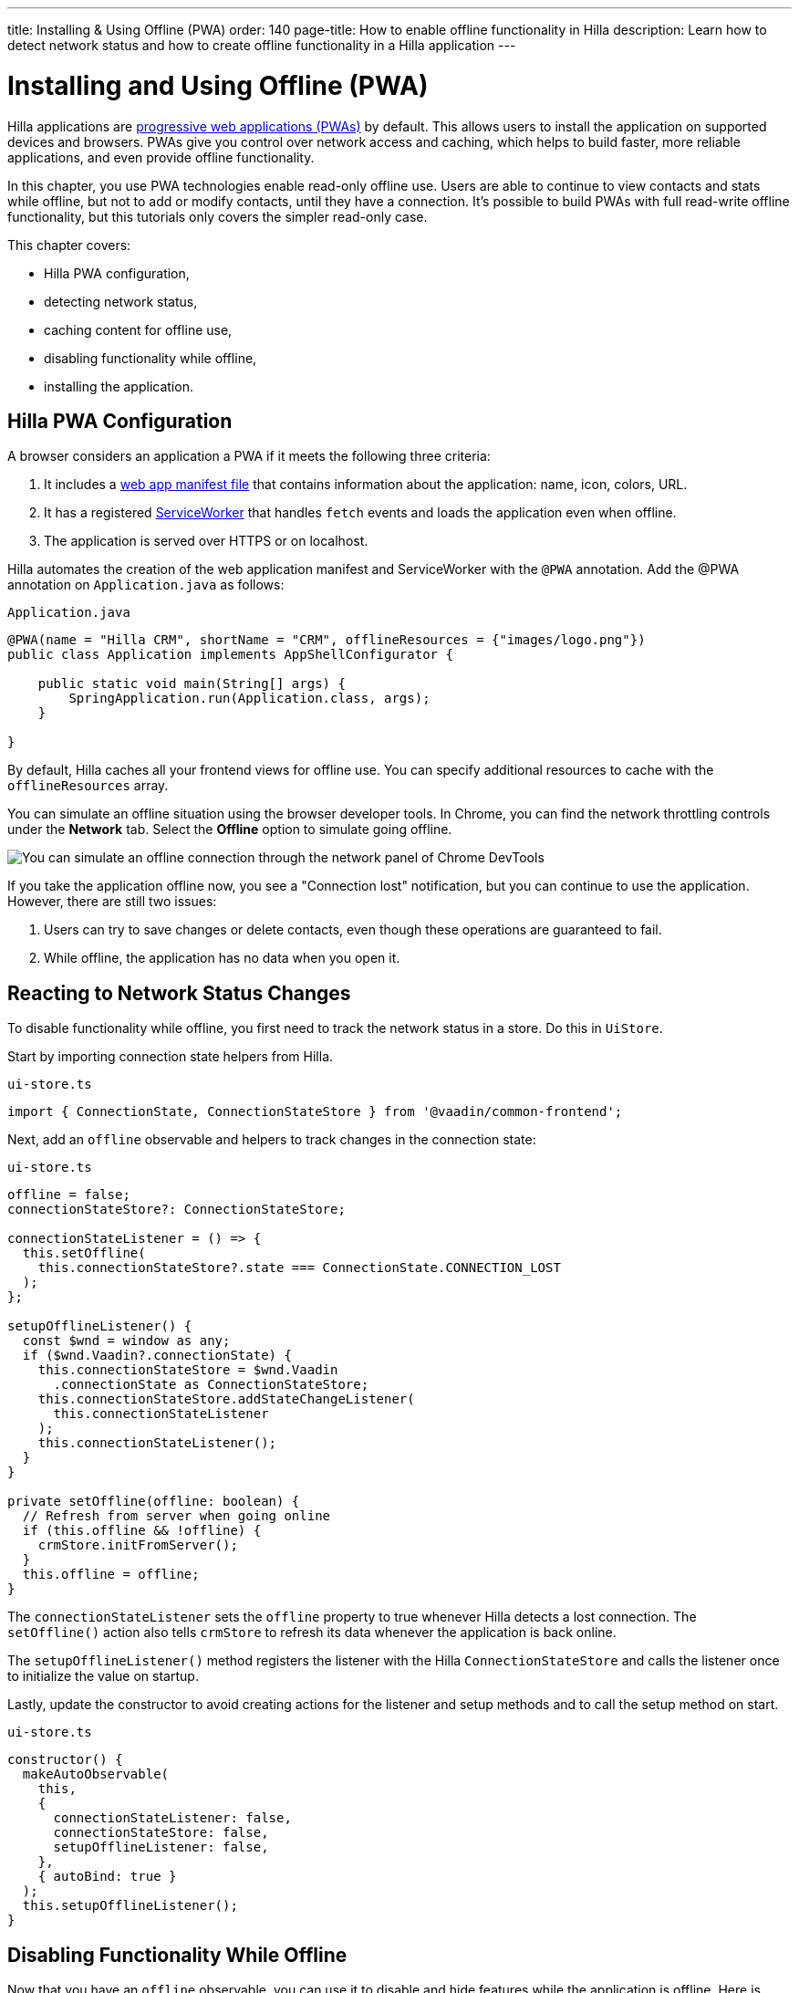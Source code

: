 ---
title: Installing pass:[&] Using Offline (PWA)
order: 140
page-title: How to enable offline functionality in Hilla
description: Learn how to detect network status and how to create offline functionality in a Hilla application
---

= Installing and Using Offline (PWA)

Hilla applications are https://vaadin.com/pwa[progressive web applications (PWAs)] by default.
This allows users to install the application on supported devices and browsers.
PWAs give you control over network access and caching, which helps to build faster, more reliable applications, and even provide offline functionality.

In this chapter, you use PWA technologies enable read-only offline use.
Users are able to continue to view contacts and stats while offline, but not to add or modify contacts, until they have a connection.
It's possible to build PWAs with full read-write offline functionality, but this tutorials only covers the simpler read-only case.

This chapter covers:

* Hilla PWA configuration,
* detecting network status,
* caching content for offline use,
* disabling functionality while offline,
* installing the application.

== Hilla PWA Configuration

A browser considers an application a PWA if it meets the following three criteria:

1. It includes a https://vaadin.com/pwa/learn/web-app-manifest[web app manifest file] that contains information about the application: name, icon, colors, URL.
2. It has a registered https://vaadin.com/pwa/learn/serviceworker[ServiceWorker] that handles `fetch` events and loads the application even when offline.
3. The application is served over HTTPS or on localhost.

Hilla automates the creation of the web application manifest and ServiceWorker with the `@PWA` annotation.
Add the @PWA annotation on [classname]`Application.java` as follows:

.`Application.java`
[source,java]
----
@PWA(name = "Hilla CRM", shortName = "CRM", offlineResources = {"images/logo.png"})
public class Application implements AppShellConfigurator {

    public static void main(String[] args) {
        SpringApplication.run(Application.class, args);
    }

}
----

By default, Hilla caches all your frontend views for offline use.
You can specify additional resources to cache with the `offlineResources` array.

You can simulate an offline situation using the browser developer tools.
In Chrome, you can find the network throttling controls under the *Network* tab.
Select the **Offline** option to simulate going offline.

image::images/network-tools.png[You can simulate an offline connection through the network panel of Chrome DevTools]

If you take the application offline now, you see a "Connection lost" notification, but you can continue to use the application.
However, there are still two issues:

1. Users can try to save changes or delete contacts, even though these operations are guaranteed to fail.
2. While offline, the application has no data when you open it.

== Reacting to Network Status Changes

To disable functionality while offline, you first need to track the network status in a store.
Do this in [classname]`UiStore`.

Start by importing connection state helpers from Hilla.

.`ui-store.ts`
[source,typescript]
----
import { ConnectionState, ConnectionStateStore } from '@vaadin/common-frontend';
----

Next, add an `offline` observable and helpers to track changes in the connection state:

.`ui-store.ts`
[source,typescript]
----
offline = false;
connectionStateStore?: ConnectionStateStore;

connectionStateListener = () => {
  this.setOffline(
    this.connectionStateStore?.state === ConnectionState.CONNECTION_LOST
  );
};

setupOfflineListener() {
  const $wnd = window as any;
  if ($wnd.Vaadin?.connectionState) {
    this.connectionStateStore = $wnd.Vaadin
      .connectionState as ConnectionStateStore;
    this.connectionStateStore.addStateChangeListener(
      this.connectionStateListener
    );
    this.connectionStateListener();
  }
}

private setOffline(offline: boolean) {
  // Refresh from server when going online
  if (this.offline && !offline) {
    crmStore.initFromServer();
  }
  this.offline = offline;
}
----

The `connectionStateListener` sets the `offline` property to true whenever Hilla detects a lost connection.
The [methodname]`setOffline()` action also tells `crmStore` to refresh its data whenever the application is back online.

The [methodname]`setupOfflineListener()` method registers the listener with the Hilla [classname]`ConnectionStateStore` and calls the listener once to initialize the value on startup.

Lastly, update the constructor to avoid creating actions for the listener and setup methods and to call the setup method on start.

.`ui-store.ts`
[source,typescript,highlight=5-7;11]
----
constructor() {
  makeAutoObservable(
    this,
    {
      connectionStateListener: false,
      connectionStateStore: false,
      setupOfflineListener: false,
    },
    { autoBind: true }
  );
  this.setupOfflineListener();
}
----

== Disabling Functionality While Offline

Now that you have an `offline` observable, you can use it to disable and hide features while the application is offline.
Here is what you need to do:

* Disable the form inputs and the *Save* and *Delete* buttons.
* Hide the logout link.
* Disable the login form.

Begin by updating the form.
Add `uiStore` to the existing `crmStore` import statement.

.`contact-form.ts`
[source,typescript]
----
import { crmStore, uiStore } from 'Frontend/stores/app-store';
----

Next, use the `offline` state to disable components when the application is offline:

.`contact-form.ts`
[source,typescript]
----
render() {
  const { model } = this.binder;

  return html`
    <vaadin-text-field
      label="First name"
      ?disabled=${uiStore.offline}
      ${field(model.firstName)}
    ></vaadin-text-field>
    <vaadin-text-field
      label="Last name"
      ?disabled=${uiStore.offline}
      ${field(model.lastName)}
    ></vaadin-text-field>
    <vaadin-text-field
      label="Email"
      ?disabled=${uiStore.offline}
      ${field(model.email)}
    ></vaadin-text-field>
    <vaadin-combo-box
      label="Status"
      ?disabled=${uiStore.offline}
      ${field(model.status)}
      item-label-path="name"
      .items=${crmStore.statuses}
    ></vaadin-combo-box>
    <vaadin-combo-box
      label="Company"
      ?disabled=${uiStore.offline}
      ${field(model.company)}
      item-label-path="name"
      .items=${crmStore.companies}
    ></vaadin-combo-box>

    <div class="flex gap-s">
      <vaadin-button
        theme="primary"
        ?disabled=${this.binder.invalid || uiStore.offline}
        @click=${this.save}
      >
        ${this.binder.value.id ? 'Save' : 'Create'}
      </vaadin-button>
      <vaadin-button
        theme="error"
        ?disabled=${!this.binder.value.id || uiStore.offline}
        @click=${listViewStore.delete}
      >
        Delete
      </vaadin-button>
      <vaadin-button theme="tertiary" @click=${listViewStore.cancelEdit}>
        Cancel
      </vaadin-button>
    </div>
  `;
}
----

Also hide the logout link while offline, as it has no effect.

In the main layout, import `uiStore`, then use the `offline` state to toggle the `hidden` attribute of the link.

.`main-layout.ts`
[source,typescript]
----
import { uiStore } from './stores/app-store';
----

.`main-layout.ts`
[source,html]
----
<a href="/logout" class="ms-auto" ?hidden=${uiStore.offline}>Log out</a>
----

Lastly, update the login view to disable the login button when the application is offline.
You cannot authenticate the user or fetch data if they weren't logged in before losing their connection.


.`login-view.ts`
[source,typescript]
----
render() {
  return html`
    <h1>Hilla CRM</h1>
    <vaadin-login-form
      no-forgot-password
      @login=${this.login}
      .error=${this.error}
      ?disabled=${uiStore.offline}
    ></vaadin-login-form>
    ${uiStore.offline
      ? html`<b>You are offline. Login is only available while online.</b>`
      : nothing}
  `;
}
----

Show a helpful message to users, explaining why the login functionality isn't available when offline.
(Import the `nothing` token from `lit`.)

== Caching Content to Start the Application While Offline

The application now works well offline, as long as you were online when you launched it.
But if you start it while offline, you are greeted by an empty grid and no data.

You can solve this by caching server responses and using the cached data if there is no connection when starting.
Only cache data once the user is authenticated, and clear it when they log out.

Begin by creating a helper to cache requests, [filename]`frontend/stores/cacheable.ts`:

.`cacheable.ts`
[source,typescript]
----
const CACHE_NAME = 'crm-cache';

export async function cacheable<T>(
  fn: () => Promise<T>,
  key: string,
  defaultValue: T
) {
  let result;
  try {
    // retrieve the data from backend.
    result = await fn();
    // save the data to localStorage.
    const cache = getCache();
    cache[key] = result;
    localStorage.setItem(CACHE_NAME, JSON.stringify(cache));
  } catch {
    // if failed to retrieve the data from backend, try localStorage.
    const cache = getCache();
    const cached = cache[key];
    // use the cached data if available, otherwise the default value.
    result = result = cached === undefined ? defaultValue : cached;
 }

  return result;
}

function getCache(): any {
  const cache = localStorage.getItem(CACHE_NAME) || '{}';
  return JSON.parse(cache);
}

export function clearCache() {
  localStorage.removeItem(CACHE_NAME);
}
----

The helper exports two functions:

* [methodname]`cacheable()`, which takes in an async endpoint method, a cache key name, and a default value.
When online, it fetches the data from the endpoint and stores it in localStorage using the key, before returning it.
If offline, it instead attempts to return a stored value from `localStorage`, if one exists.
* [filename]`clearCache()` clears the cache from `localStorage`.

Update the [methodname]`initFromServer()` method in `crm-store.ts` to use the [methodname]`cacheable()` helper, and default to an empty value.

.`crm-store.ts`
[source,typescript]
----
async initFromServer() {
  const data = await cacheable(
    CrmEndpoint.getCrmData,
    'crm',
    CrmDataModel.createEmptyValue()
  );

  runInAction(() => {
    this.contacts = data.contacts;
    this.companies = data.companies;
    this.statuses = data.statuses;
  });
}
----

== Installing the Application

The CRM application is now a functional PWA and can be installed on supported browsers.
**Installing works only on localhost and when serving over HTTPS.**

In Chrome, you can install the application through the install icon in the address bar.

image::images/install-prompt.png[Install prompt in Chrome]

Once the application is installed, it opens in its own window with its own icon.

image::images/installed-app.png[Installed application running in its own window]
